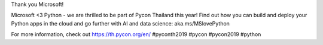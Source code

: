 .. title: Thank you Microsoft!
.. slug: thank-you-microsoft
.. date: 2019-06-13 11:49:31 UTC+07:00
.. type: micro

Thank you Microsoft!

Microsoft <3 Python - we are thrilled to be part of Pycon Thailand this year! Find out how you can build and deploy your Python apps in the cloud and go further with AI and data science: aka.ms/MSlovePython

.. image:: /thankyou-microsoft.jpg

For more information, check out https://th.pycon.org/en/
#pyconth2019 #pycon #pycon2019 #python




